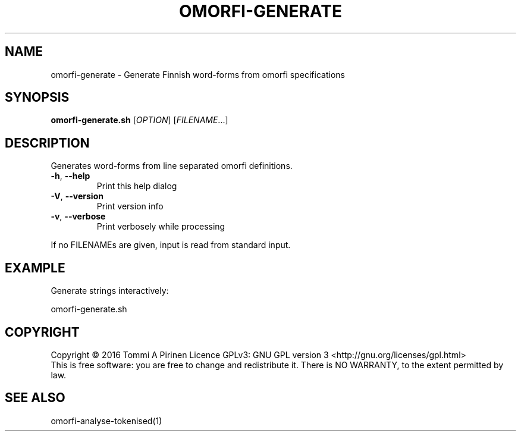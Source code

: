 .\" DO NOT MODIFY THIS FILE!  It was generated by help2man 1.46.6.
.TH OMORFI-GENERATE "1" "June 2018" "OMORFI" "User Commands"
.SH NAME
omorfi-generate \- Generate Finnish word\-forms from omorfi specifications
.SH SYNOPSIS
.B omorfi-generate.sh
[\fI\,OPTION\/\fR] [\fI\,FILENAME\/\fR...]
.SH DESCRIPTION
Generates word\-forms from line separated omorfi definitions.
.TP
\fB\-h\fR, \fB\-\-help\fR
Print this help dialog
.TP
\fB\-V\fR, \fB\-\-version\fR
Print version info
.TP
\fB\-v\fR, \fB\-\-verbose\fR
Print verbosely while processing
.PP
If no FILENAMEs are given, input is read from standard input.
.SH EXAMPLE
Generate strings interactively:
.PP
omorfi-generate.sh
.SH COPYRIGHT
Copyright \(co 2016 Tommi A Pirinen
Licence GPLv3: GNU GPL version 3 <http://gnu.org/licenses/gpl.html>
.br
This is free software: you are free to change and redistribute it.
There is NO WARRANTY, to the extent permitted by law.
.SH "SEE ALSO"
omorfi-analyse-tokenised(1)
